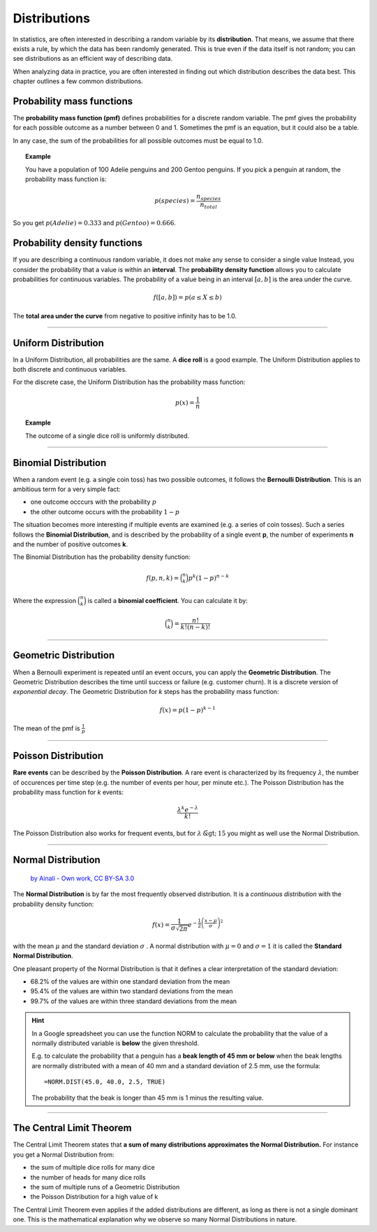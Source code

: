 
Distributions
=============

In statistics, are often interested in describing a random variable by its **distribution**. 
That means, we assume that there exists a rule, by which the data has been randomly generated.
This is true even if the data itself is not random; you can see distributions
as an efficient way of describing data.

When analyzing data in practice, you are often interested in finding out which distribution describes the data best.
This chapter outlines a few common distributions.

    
Probability mass functions
--------------------------

The **probability mass function (pmf)** defines probabilities for a discrete random variable.
The pmf gives the probability for each possible outcome as a number between 0 and 1.
Sometimes the pmf is an equation, but it could also be a table.

In any case, the sum of the probabilities for all possible outcomes must be equal to 1.0.

.. topic:: Example

   You have a population of 100 Adelie penguins and 200 Gentoo penguins. 
   If you pick a penguin at random, the probability mass function is:

   .. math::
  
      p(species) = \frac{n_{species}}{n_{total}}


So you get :math:`p(Adelie) = 0.333` and :math:`p(Gentoo) = 0.666`.


Probability density functions
-----------------------------

If you are describing a continuous random variable, it does not make any sense to consider a single value
Instead, you consider the probability that a value is within an **interval**.
The **probability density function** allows you to calculate probabilities for continuous variables.
The probability of a value being in an interval :math:`[a, b]` is the area under the curve.

.. math::

   f([a, b]) = p(a \leq X \leq b)

The **total area under the curve** from negative to positive infinity has to be 1.0.


----

Uniform Distribution
--------------------

In a Uniform Distribution, all probabilities are the same.
A **dice roll** is a good example.
The Uniform Distribution applies to both discrete and continuous variables.

For the discrete case, the Uniform Distribution has the probability mass function:

.. math::

  p(x)=\frac {1}{n}

.. topic:: Example
    
   The outcome of a single dice roll is uniformly distributed.

----

Binomial Distribution
---------------------

When a random event (e.g. a single coin toss) has two possible outcomes, it follows the **Bernoulli Distribution**.
This is an ambitious term for a very simple fact:

* one outcome occcurs with the probability :math:`p`
* the other outcome occurs with the probability :math:`1-p`

The situation becomes more interesting if multiple events are examined (e.g. a series of coin tosses).
Such a series follows the **Binomial Distribution**, and is described by the probability of a single event **p**,
the number of experiments **n** and the number of positive outcomes **k**.

The Binomial Distribution has the probability density function:

.. math::

  f(p,n,k) = {\binom {n}{k}}p^{k}(1-p)^{n-k}

Where the expression :math:`{\binom {n}{k}}` is called a **binomial coefficient**.
You can calculate it by:

.. math::

   {\binom {n}{k}} = \frac{n!}{k! (n-k)!}


----

Geometric Distribution
----------------------

When a Bernoulli experiment is repeated until an event occurs, you can apply the **Geometric Distribution**.
The Geometric Distribution describes the time until success or failure (e.g. customer churn).
It is a discrete version of *exponential decay*.
The Geometric Distribution for *k* steps has the probability mass function:

.. math::

  f(x)=p(1-p)^{k-1}

The mean of the pmf is :math:`\frac {1}{p}`

----

Poisson Distribution
--------------------

**Rare events** can be described by the **Poisson Distribution**.
A rare event is characterized by its frequency :math:`\lambda`, the number of occurences per time step
(e.g. the number of events per hour, per minute etc.).
The Poisson Distribution has the probability mass function for *k* events:

.. math::

  \frac {\lambda ^{k}e^{-\lambda }}{k!}


The Poisson Distribution also works for frequent events, but for :math:`\lambda \tilde> 15` you might as well use the Normal Distribution.

----

Normal Distribution
-------------------

.. figure:: normal.svg
   :width: 600px

   `by Ainali - Own work, CC BY-SA 3.0 <https://commons.wikimedia.org/w/index.php?curid=3141713>`__

The **Normal Distribution** is by far the most frequently observed distribution.
It is a *continuous distribution* with the probability density function:

.. math::

  f(x)={\frac {1}{\sigma {\sqrt {2\pi }}}}e^{-{\frac {1}{2}}\left({\frac {x-\mu }{\sigma }}\right)^{2}}

with the mean :math:`\mu` and the standard deviation :math:`\sigma` .
A normal distribution with :math:`\mu=0` and :math:`\sigma=1` it is called the **Standard Normal Distribution**.

One pleasant property of the Normal Distribution is that it defines a clear interpretation of the standard deviation:

* 68.2% of the values are within one standard deviation from the mean
* 95.4% of the values are within two standard deviations from the mean
* 99.7% of the values are within three standard deviations from the mean

.. hint::

   In a Google spreadsheet you can use the function NORM to calculate the probability that
   the value of a normally distributed variable is **below** the given threshold.

   E.g. to calculate the probability that a penguin has a **beak length of 45 mm or below**
   when the beak lengths are normally distributed with a mean of 40 mm and a standard deviation
   of 2.5 mm, use the formula:

   ::

      =NORM.DIST(45.0, 40.0, 2.5, TRUE)

   The probability that the beak is longer than 45 mm is 1 minus the resulting value.

----

The Central Limit Theorem
-------------------------

The Central Limit Theorem states that **a sum of many distributions approximates the Normal Distribution.**
For instance you get a Normal Distribution from:

* the sum of multiple dice rolls for many dice
* the number of heads for many dice rolls
* the sum of multiple runs of a Geometric Distribution
* the Poisson Distribution for a high value of k

The Central Limit Theorem even applies if the added distributions are different, as long as there is not a single dominant one.
This is the mathematical explanation why we observe so many Normal Distributions in nature.


.. seealso::

   - `More detailed description of the concepts in this chapter <https://revisionmaths.com/advanced-level-maths-revision/advanced-level-level-statistics>`__
